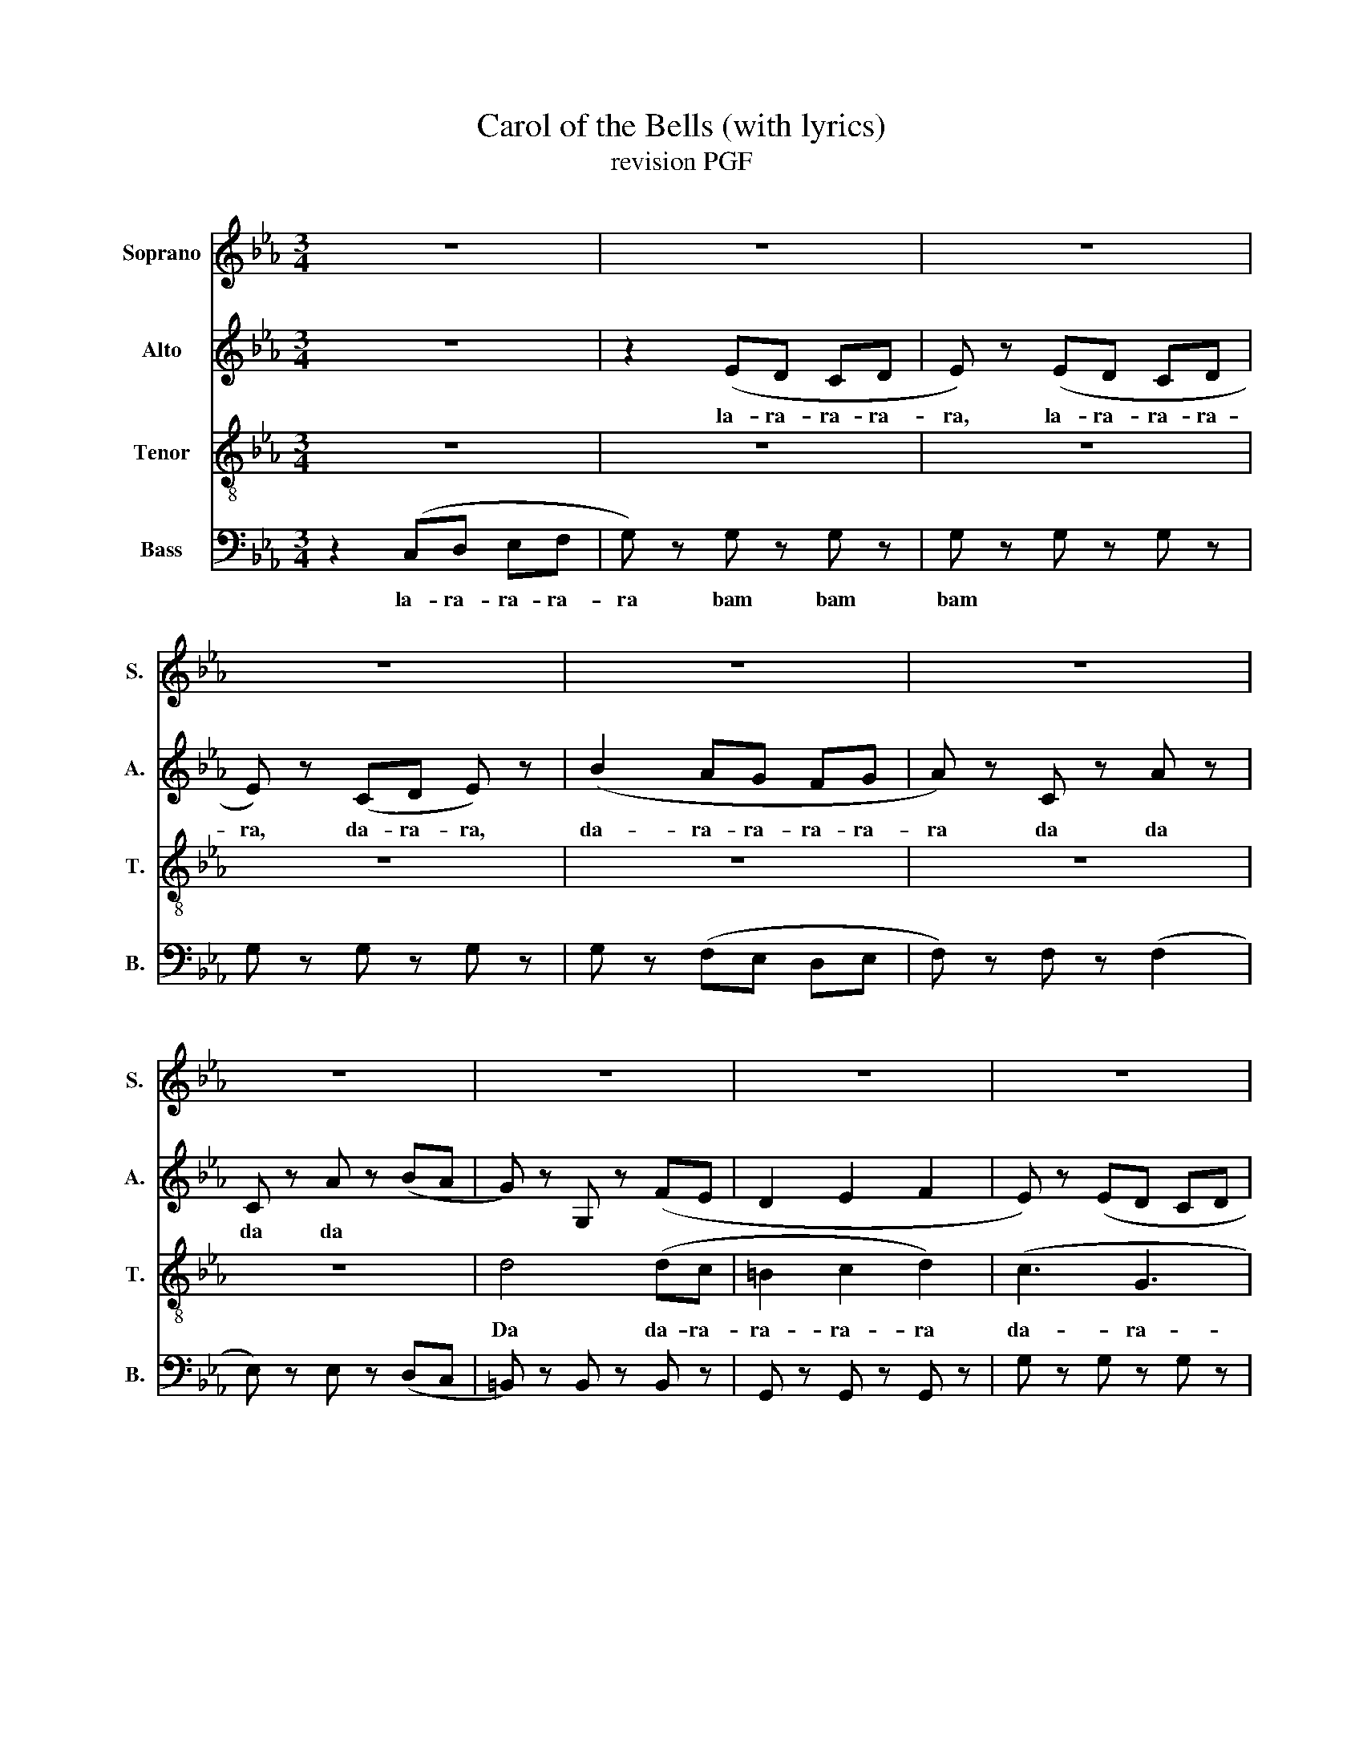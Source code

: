 X:1
T:Carol of the Bells (with lyrics)
T:revision PGF
%%score 1 2 3 4
L:1/8
M:3/4
K:Eb
V:1 treble nm="Soprano" snm="S."
V:2 treble nm="Alto" snm="A."
V:3 treble-8 nm="Tenor" snm="T."
V:4 bass nm="Bass" snm="B."
V:1
 z6 | z6 | z6 | z6 | z6 | z6 | z6 | z6 | z6 | z6 | z6 | z6 | z6 | z6 | z6 | z6 | %16
w: ||||||||||||||||
!<(! (=B,2 C2!<)! D2) |!f! C4 (EF | G6) | E6 | (B2 A2 G2 | F4) (AB | c4) (cd | e2 d2 c2) | %24
w: ||||||||
 (c2 =B2 G2) | C4 (EF | G6) | E6 | (B2 A2 G2 | F4) (AB | c4) (cd | e2 d2 c2) | (c2 =B2 G2) || %33
w: |||||||||
!p!"^A" c6- | (c6 | B6-) | (B6 | =A6-) | A6 | (A6 | (B6) | G6-) | G6- | G6- | (G6 | (B,6) | =A,6) | %47
w: Uh|_|||||||||||||
 C2 E2 A2 | F6 |!f! C6 | E2 F2 G2 | F6 | GF E2 D2 ||"^B" E6 | !breath!G6 | (B6 | G4 FE | D6) | %58
w: From eve- ry-|were.|Oh,|Oh how they|pound,|Te- * lling their|tale|_|Ah|_ _ _||
 (E2 F2 G2 | D6) | (E2 F2 G2 | C6) |!p! (G6 | F6-) |!<(! F6!<)! |!f! c3 c3 | c3 z!p! z2 ||"^C" E6 | %68
w: |||Oh,|Uh|_|Ah|Ah, ah,|ah!|Ding,|
 D6 | C6 | B,6 | A,6 | G,6 | G,6 | G,6 ||!mf!"^D" C4 (EF | G6) | E6 | (B2 A2 G2 | F4) (AB | %80
w: dong,|ding,|dong,|ding,|dong,|ding,|dong.|La la- ra|ra,|La|La- ra- ra-|ra, la- ra-|
 c4) (cd | e2 d2 c2) | (c2 =B2 G2) | C4 (EF | G6) | E6 | (B2 A2 G2 | F4) (AB | c4) (cd | %89
w: ra, La- ra-|ra- ra- ra,|La- ra- ra.|La * *||||||
 e2 d2 c2) | (c2 =B2 G2) ||"^E" C6 | C3 E3 | D6- | D2 E2 D2 | C6- | C2 z4 | (F2 E2 D2 | E2 F4) | %99
w: ||Hark,|how the|bells|_ seem to|say,||Throw cares a-|way _|
 (E6 | G6 | B6 | c6) | z2 C2 D2 | E6 | (A6 | F6) | C6 | E2 F2 G2 | F6 | GF E2 D2 ||"^F" E6 | (G6 | %113
w: Oh|_|||Brin- ging,|cheer,|Ah|_|Oh,|oh, how they|pound,|Te- * lling their|tale.|Ah|
 B6) | (G4 FE | (D6) | G6-) | G6- | G6 | (G6 | =A6 | =B6 | d6 | c6) | (c3 B3 | (=A6 | A6)) | %127
w: _|Ah, _ _|_||||Ah,|_||||Oh, _|_||
 c3 c3 |"^G" c3 z z2 ||"^F" z6 | z6 | z6 | z6 | z6 | z6 | z6 | z6 | (E3 D3 | C4) (DE | D3 F3 | %140
w: Ah, ah,|ah.|||||||||La- ra-|ra, la- ra-|ra- ra-|
 E2 B,2) (EF | GF EF G2) | (A6 | G6 | c2 G2) (GF | E3 D3 | C4) DE | D3 F3 | E2 B,2 EF | GF EF G2 | %150
w: ra- ra, La- ra-|ra- ra- ra- ra- ra,|La-|ra-|ra- ra, La- ra-|ra... *|||||
 A6 | G6 | c2 G2 GF | E3 D3 | C4 DE | D3 F3 | E2 B,2 EF | GF EF G2 | A6 | G6 | c2 G2 GF | E6- | %162
w: ||||||||||||
 E2 z4 ||"^H" z6 | z6 | z6 | z6 | z6 | z6 | z6 | z6 | z6 | z6 | z6 | z6 | z6 | z6 | z6 | z6 | z6 | %180
w: ||||||||||||||||||
 z6 |] %181
w: |
V:2
 z6 | z2 (ED CD | E) z (ED CD | E) z (CD E) z | (B2 AG FG | A) z C z A z | C z A z (BA | %7
w: |la- ra- ra- ra-|ra, la- ra- ra- ra-|ra, da- ra- ra,|da- ra- ra- ra- ra-|ra da da|da da * *|
 G) z G, z (FE | D2 E2 F2 | E) z (ED CD | E) z (ED CD | E) z (CD E) z | (B2 AG FG | A) z C z (AG | %14
w: |||||||
 F) z C z (GA | G4) (FE |!<(! D2 E2!<)! F2) |!f! G,6 | (E2 D3 C | B,6) | (G2 F2 E2 | C4) (FG | %22
w: ||||||||
 A4) (FG | A2 G2 F2) | (E2 D2 =B,2) | G,6 | (E2 D3 C | B,6) | (G2 FG FE | C4) (FG | A4) (FG | %31
w: |||||||||
 A2 G2 F2) | (E2 D2 =B,2) ||!mf! E2 DE C2 | E2 DE C2 | E2 DE C2 | E2 DE C2 | E2 DE C2 | E2 DE C2 | %39
w: ||Hark how the bells,|Sweet sil- ver bells,|All seem to say,|Throw cares a- way.|Christ- mas is here,|Bring- ing good cheer,|
 E2 DE C2 | E2 DE C2 | E2 DE C2 | E2 DE C2 | E2 DE C2 | E2 DE C2 | E2 DE C2 | E2 DE C2 | E2 DE C2 | %48
w: To young and old,|Meek and the bold.|Ding dong ding dong,|That is their song,|With joy- ful ring,|All ca- rol- ing.|One seems to hear|Words of good cheer|From eve- ry- were|
 E2 DE C2 |!f! E2 DE C2 | E2 DE C2 | E2 DE C2 | E2 DE C2 || c2 cc BA | G2 GG FE | F2 FF GF | %56
w: Fill- ing the air.|Oh how they pound,|Rais- ing the sound,|O´er hill and dale,|Te- lling their tale.|Gay- ly they ring _|While peo- ple sing _|Songs of good che- er,|
 E2 CC C2 | G,=A, =B,C DE | FG F2 E2 | G,=A, =B,C DE | FG F2 E2 | E2 DE C2 |!p! E2 DE C2 | %63
w: Christ- mas is here.|Me- rry, Me- rry, Me- rry,|Me- rry Christ- mas,|Me- rry, Me- rry, Me- rry,|Me- rry Christ- mas.|On on they send,|On with- out end,|
 E2 DE C2 | E2 DE C2 |!f! G3 G3 | G3 z!p! z2 || (G3 E3 | F3 B,3 | B,3 F3 | G3 E3) | (B3 A3 | %72
w: Their joy- ful tone,|To eve- ry home.-|Ah, ah,|ah!|Uh _|_ _|||Uh _|
 G3 E3 | D3 =B,3 | C6) ||!mf! G,6 | (E2 D3 C | B,6) | (G2 F2 E2 | C4) (FG | A4) (FG | A2 G2 F2) | %82
w: _ _|||La|la- ra ra|ra,|La- ra- ra-|ra, la- ra-|ra, La- ra-|ra- ra- ra,|
 (E2 D2 =B,2) | G,6 | (E2 D3 C | B,6) | (G2 FG FE | C4) (FG | A4) (FG | A2 G2 F2) | (E2 D2 =B,2) || %91
w: La- ra- ra.|La||||||||
 E2 DE C2 | E2 DE C2 | E2 DE C2 | E2 DE C2 | z6 | z6 | z6 | z6 | E2 DE C2 | E2 DE C2 | E2 DE C2 | %102
w: Hark how the bells,|Sweet sil- ver bells,|All seem to say,|Throw cares a- way.|||||Christ- mas is here,|Brin- ging good cheer,|To young and old,|
 E2 DE C2 | z6 | z6 | z6 | z6 | E2 DE C2 | E2 DE C2 | E2 DE C2 | E2 DE C2 || c2 cc BA | G2 GG FE | %113
w: Meek and the bold.|||||Oh, how they pound,|Rai- sing the sound,|O'er hill and dale,|Te- lling their tale.|Gay- ly they ring _|While peo- ple sing _|
 F2 FF GF | E2 CC C2 | G,=A, =B,C DE | FG F2 E2 | F3 G3 | F3 E3 | G,=A, =B,C DE | FG F2 E2 | %121
w: Songs of good che- er,|Christ- mas is here.|Me- rry, me- rry, me- rry,|me- rry Christ- mas,|Me- rry|Christ- mas,|Me- rry, me- rry, me- rry,|me- rry Christ- mas.|
 D3 E3 | F3 D3 | E2 DE C2 | E2 DE C2 | E2 DE C2 | E2 DE C2 | G3 G3 | G3 z z2 || %129
w: Me- rry|Christ- mas|On, on they send,|On with- out end,|Their joy- ful tone,|To eve- ry home.|Ah, ah,|ah.|
"^Fugato" (GF ED C2) | (AG FE F2) | (DB, BA GF | GB, GA G2) | (ED CD E2) | (FG FE F2) | %135
w: La- ra- ra- ra- ra,|La- ra- ra- ra- ra,|||||
 (DC =B,C DF | =EF ED E2) | GF ED C2 | AG FE F2 | DB, BA GF | GB, GA G2 | ED CD E2 | FG FE F2 | %143
w: ||||||||
 DC =B,C DF | =EF ED E2 | GF ED C2 | AG FE F2 | DB, BA GF | GB, GA G2 | ED CD E2 | FG FE F2 | %151
w: ||||||||
 DC =B,C DF | =EF ED E2 | GF ED C2 | AG FE F2 | DB, BA GF | GB, GA G2 | ED CD E2 | FG FE F2 | %159
w: ||||||||
 DC =B,C DF | =EF ED E2 | z6 | z6 || z2 ED CD | E z ED CD | E z CD E z | B2 AG FG | A z C z A z | %168
w: ||||La- ra- ra- ra-|ra... * * * *||||
 C z A z BA | G z G, z FE | D2 E2 F2 | E z ED CD | E z ED CD | E z CD E z | c3 D EF | G3 F E2 | %176
w: |||||||La- ra- ra,|
 D2 C2 D2 | =E6- | E6- | E6- | E6 |] %181
w: La- ra- ra-|ra|_|||
V:3
 z6 | z6 | z6 | z6 | z6 | z6 | z6 | d4 (dc | =B2 c2 d2) | (c3 G3 | c3 e3 | g3 e3) | (f2 e2) (de | %13
w: |||||||Da da- ra-|ra- ra- ra|da- ra-|ra- ra-|ra- ra|da- ra Da- ra-|
 c2 A2) (AG | F4) (=Bc | d6) |!<(! G6!<)! |!f! E z2 E z2 | E z2 (D EF | G) z2 G z2 | G z2 z (GB | %21
w: ra- ra Da- ra-|ra, da- ra-|ra||Bam bam|bam, ba- ra- ra-|bam bam|bam, ba- ra-|
 A) z2 A z2 | A z2 (E FG | c2 c2 c2) | (A2 G2 D2) | E z2 E z2 | E z2 (D EF | G) z2 G z2 | %28
w: bam bam|bam, ba- ra- ra-|ra- ra- ra,|ba- ra- ra,|Bam... *|||
 G z2 z (GB | A) z2 A z2 | A z2 (E FG | c2 c2 c2) | (A2 G2 D2) ||!p! g6- | g6- | g6- | (g6 | f6) | %38
w: |||||Uh|_||||
 (f6 | (c6) | (d6) | c6-) | (c6 | B6-) | (B6 | F6-) | F6 | A2 B2 c2 | B6 |!f! E6 | G2 =A2 B2 | %51
w: |||||||||From eve- ry-|were.|Oh,|Oh how they|
 =A6 | cB G2 F2 || G6 | !breath!B6 | e2 d3 c- | c3 B G2 | G3 =B3 | c3 F3 | D3 G3 | A3 F3 | C6 | %62
w: pound,|Te- * lling their|tale|_|Ah, _ _|_ _ _|Me- rry,|Me- rry,|Me- rry,|Christ- mas,|Oh,|
!p! G6 | =A6 |!<(! A6!<)! |!f! e3 e3 | e3 z!p! z2 || c6 | B6 | A6 | G6 | F6 | E6 | D6 | E6 || %75
w: Uh|_|Ah|Ah, ah,|ah!|Ding,|dong,|ding,|dong,|ding,|dong,|ding,|dong.|
!mf! E z2 E z2 | E z2 D EF | G z2 G z2 | G z2 z (GB | A) z2 A z2 | A z2 (E FG | c2 c2 c2) | %82
w: Bam bam|bam ba- ra- ra|bam bam|bam ba- ra|bam bam|bam, ba- ra- ra-|ra- ra- ra,|
 (A2 G2 D2) | E z2 E z2 | E z2 (D EF | G) z2 G z2 | G z2 z (GB | A) z2 A z2 | A z2 (E FG | %89
w: La- ra- ra.|||||||
 c2 c2 c2) | (A2 G2 D2) || G6 | G3 c3 | B6- | B2 c2 B2 | A6- | A2 z4 | (f2 e2 d2 | c2 B4) | (G6 | %100
w: ||Hark,|how the|bells|_ seem to|say,||Throw cares a-|way _|Oh|
 c6 | d6 | e6) | z2 A2 B2 | c6 | (c6 | B6) | E6 | G2 =A2 B2 | =A6 | cB G2 F2 || G6 | (B6 | %113
w: _|||Bring- ing,|cheer,|Ah|_|Oh,|oh, how they|pound,|Te- * lling their|tale.|Ah|
 e2 d3 c- | c3 B G2) | G3 =A3 | =B3 c3 | d3 e3 | d3 c3 | G3 =A3 | =B3 c3 | =B3 c3 | d3 =B3 | c6 | %124
w: _ _ _||Me- rry,|me- rry,|Me- rry|Christ- mas,|Me- rry,|me- rry,|Me- rry|Christ- mas|_|
 (e3 d3 | c6- | c6) | e3 e3 | e3 z z2 || z6 | z6 | z6 | z6 | z6 | z6 | z6 | z6 | z6 | z6 | z6 | %140
w: Oh _|_||Ah, ah,|ah.||||||||||||
 z6 | z6 | z6 | z6 | z6 | c3 B3 | A3 G3 | F4 BA | G2 A2 B2 | c6 | de dc dc | =B6 | G6 | c3 B3 | %154
w: ||||||||||||||
 A3 G3 | F4 BA | G2 A2 B2 | c6 | de dc dc | =B6 | G6- | G6 | z6 || z6 | z6 | z6 | z6 | z6 | z6 | %169
w: |||||||||||||||
 d4 dc | =B2 c2 d2 | c3 G3 | c3 e3 | g3 f3 | ed cB cd | c3 c c2 | G2 G2 G2 | G6- | G6- | G6- | %180
w: La, la- ra-|ra- ra- ra...||||||||||
 G6 |] %181
w: |
V:4
 z2 (C,D, E,F, | G,) z G, z G, z | G, z G, z G, z | G, z G, z G, z | G, z (F,E, D,E, | %5
w: la- ra- ra- ra-|ra bam bam|bam * *|||
 F,) z F, z (F,2 | E,) z E, z (D,C, | =B,,) z B,, z B,, z | G,, z G,, z G,, z | G, z G, z G, z | %10
w: |||||
 G, z G, z G, z | G, z G, z G, z | G, z (F,E, D,E, | F,) z F, z (F,E, | D,) z D, z (D,C, | %15
w: |||||
 =B,,) z B,, z B,, z |!<(! (G,,2 =A,,2!<)! =B,,2) |!f! C, z2 C, z2 | C, z2 (B,, C,D, | %19
w: ||||
 E,) z2 E, z2 | E, z2 z (E,G, | F,) z2 F, z2 | F, z2 (B,, D,E, | F,2 E,2 D,2) | (C,2 =B,,2 G,,2) | %25
w: ||||||
 C, z2 C, z2 | C, z2 (B,, C,D, | E,) z2 E, z2 | E, z2 z (E,G, | F,) z2 F, z2 | F, z2 (B,, D,E, | %31
w: ||||||
 F,2 E,2 D,2) | (C,2 =B,,2 G,,2) || z6 | z6 | z6 | z6 | z6 | z6 | z6 | z6 | z6 | z6 | z6 | %44
w: |||||||||||||
 G,2 E,2 G,,2 | F,,6- | F,,2 F,,2 G,,2 | A,,2 E,2 A,2 | F,6 |!f! C,3 C,2 C, | C,4 z2 | C,3 C,2 C, | %52
w: Uh _ _|Ah|_ _ _|From eve- ry-|were.||||
 C,4 z2 || C,6 | E,2 F,2 G,2 | B,6 | G,6 | G,,6 | A,,6 | G,,6 | F,,6 | C,6- |!p! C,2 E,F, (G,2 | %63
w: |||||||||Oh,|* Uh _ _|
 C6-) |!<(! C6!<)! |!f! C3 C3 | C3 z!p! z2 || [CCC]6 | G,6 | A,6 | E,6 | F,6 | C,6 | G,6 | C,6 || %75
w: _|Ah|Ah, ah,|ah!|Uh|_|||||||
!mf! C, z2 C, z2 | C, z2 B,, C,D, | E, z2 E, z2 | E, z2 z (E,G, | F,) z2 F, z2 | F, z2 (B,, D,E, | %81
w: Bam bam|bam ba- ra- ra|bam bam|bam ba- ra|bam bam|bam, ba- ra- ra-|
 F,2 E,2 D,2) | (C,2 =B,,2 G,,2) | C, z2 C, z2 | C, z2 (B,, C,D, | E,) z2 E, z2 | E, z2 z (E,G, | %87
w: ra- ra- ra,|La- ra- ra.|||||
 F,) z2 F, z2 | F, z2 (B,, D,E, | F,2 E,2 D,2) | (C,2 =B,,2 G,,2) || C,6 | E,3 G,3 | F,6- | %94
w: ||||Hark,|how the|bells|
 F,2 G,2 F,2 | E,3 F,3- | F,2 (F,2 G,2 | A,2 G,2 F,2 | E,2 D,4) | C,6 | C,2 E,2 G,2 | F,6- | %102
w: _ seem to|say _|, we will|throw cares a-|way _|Bam,|bam bam bam|bam,|
 F,2 F,2 G,2 | A,6- | A,2 (F,2 G,2 | A,2 G,2 F,2 | E,2 D,2 B,,2) | C,3 C,2 C, | C,4 C,C, | %109
w: * bam bam|bam,|* To the|old _ and|young _ _|Tom, tom to|tom, to to|
 C,3 C,2 C, | C,6 || C,6 | E,2 F,2 G,2 | B,6 | G,6 | z6 | z6 | z6 | z6 | G,,6- | G,,6- | G,,6- | %122
w: tom, tom to|tom,|||||||||Oh,|_||
 (G,,6 | C,6-) | C,6 | C6- | C6 | C3 C3 | C3 z z2 || C,4 CB, | A,4 F,2 | B,6 | E,2 F,2 G,2 | %133
w: |||||Ah, ah,|ah.|Dam da- ra-|ram, dam|dam,|da- ra- ra|
 A,3 G, F,E, | D,2 E,2 A,2 | G,3 D,3 | C,G, =E,2 D,2 | C,4 CB, | A,4 F,2 | B,6 | E,2 F,2 G,2 | %141
w: dam da- ra- ra|Da- ra- ra|dam dam|da- ra- ram dam|||||
 A,3 G, F,E, | D,2 E,2 A,2 | G,3 D,3 | C,G, =E,2 D,2 | C,4 CB, | A,4 F,2 | B,6 | E,2 F,2 G,2 | %149
w: ||||||||
 A,3 G, F,E, | D,2 E,2 A,2 | G,3 D,3 | C,G, =E,2 D,2 | C,4 CB, | A,4 F,2 | B,6 | E,2 F,2 G,2 | %157
w: ||||||||
 A,3 G, F,E, | D,2 E,2 A,2 | G,3 D,3 | C,G, =E,2 D,2 | C,6- | C,2 C,D, E,F, || G, z G, z G, z | %164
w: |||||* Ba- ra- ra- ra-|ram bam bam...|
 G, z G, z G, z | G, z G, z G, z | G, z F,E, D,E, | F, z F, z F, z | E, z E, z D,C, | %169
w: |||||
 =B,, z B,, z B,, z | G,, z G,, z G,, z | G, z G, z G, z | G, z G, z G, z | G, z G, z G, z | %174
w: |||||
 G,F, E,D, C,D, | E,3 D, C,2 | =B,,2 =A,,2 B,,2 | C,6- | C,6 | C,6- | C,6 |] %181
w: |||||||

